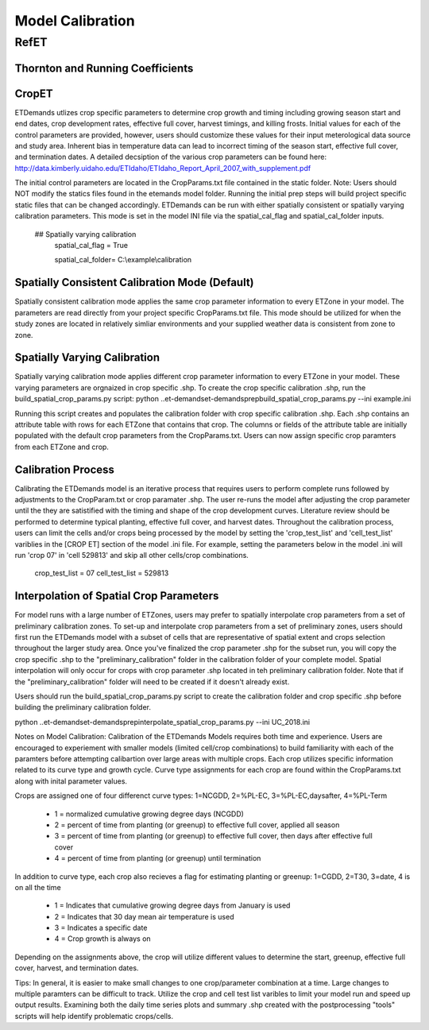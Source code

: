 .. _model-calibration:

Model Calibration
=================

.. _model-calibration-refet:

RefET
------

.. _model-calibration-refet-tr:

Thornton and Running Coefficients
^^^^^^^^^^^^^^^^^^^^^^^^^^^^^^^^^

.. _model-calibration-cropet:

CropET
^^^^^^^^^^^^^^^^^^^^^^^^^^^^^^^^^
ETDemands utlizes crop specific parameters to determine crop growth and timing including growing season start and end dates, crop development rates, effective full cover, harvest timings, and killing frosts. Initial values for each of the control parameters are provided, however, users should customize these values for their input meterological data source and study area. Inherent bias in temperature data can lead to incorrect timing of the season start, effective full cover, and termination dates. A detailed decsiption of the various crop parameters can be found here: http://data.kimberly.uidaho.edu/ETIdaho/ETIdaho_Report_April_2007_with_supplement.pdf

The initial control parameters are located in the CropParams.txt file contained in the static folder. Note: Users should NOT modify the statics files found in the etemands model folder. Running the initial prep steps will build project specific static files that can be changed accordingly. ETDemands can be run with either spatially consistent or spatially varying calibration parameters. This mode is set in the model INI file via the spatial_cal_flag and spatial_cal_folder inputs.

  ## Spatially varying calibration
    spatial_cal_flag = True
    
    spatial_cal_folder= C:\\example\\calibration

Spatially Consistent Calibration Mode (Default)
^^^^^^^^^^^^^^^^^^^^^^^^^^^^^^^^^
Spatially consistent calibration mode applies the same crop parameter information to every ETZone in your model. The parameters are read directly from your project specific CropParams.txt file. This mode should be utilized for when the study zones are located in relatively simliar environments and your supplied weather data is consistent from zone to zone.

Spatially Varying Calibration
^^^^^^^^^^^^^^^^^^^^^^^^^^^^^^^^^
Spatially varying calibration mode applies different crop parameter information to every ETZone in your model. These varying parameters are orgnaized in crop specific .shp. To create the crop specific calibration .shp, run the build_spatial_crop_params.py script:
python ..\et-demands\et-demands\prep\build_spatial_crop_params.py --ini example.ini 

Running this script creates and populates the calibration folder with crop specific calibration .shp. Each .shp contains an attribute table with rows for each ETZone that contains that crop. The columns or fields of the attribute table are initially populated with the default crop parameters from the CropParams.txt. Users can now assign specific crop paramters from each ETZone and crop. 

Calibration Process
^^^^^^^^^^^^^^^^^^^^^^^^^^^^^^^^^
Calibrating the ETDemands model is an iterative process that requires users to perform complete runs followed by adjustments to the CropParam.txt or crop paramater .shp. The user re-runs the model after adjusting the crop parameter until the they are satistified with the timing and shape of the crop development curves. Literature review should be performed to determine typical planting, effective full cover, and harvest dates. Throughout the calibration process, users can limit the cells and/or crops being processed by the model by setting the 'crop_test_list' and 'cell_test_list' variblies in the [CROP ET] section of the model .ini file. For example, setting the parameters below in the model .ini will run 'crop 07' in 'cell 529813' and skip all other cells/crop combinations. 

  crop_test_list = 07
  cell_test_list = 529813


Interpolation of Spatial Crop Parameters
^^^^^^^^^^^^^^^^^^^^^^^^^^^^^^^^^
For model runs with a large number of ETZones, users may prefer to spatially interpolate crop parameters from a set of preliminary calibration zones. To set-up and interpolate crop parameters from a set of preliminary zones, users should first run the ETDemands model with a subset of cells that are representative of spatial extent and crops selection throughout the larger study area. Once you've finalized the crop parameter .shp for the subset run, you will copy the crop specific .shp to the "preliminary_calibration" folder in the calibration folder of your complete model. Spatial interpolation will only occur for crops with crop parameter .shp located in teh preliminary calibration folder. Note that if the "preliminary_calibration" folder will need to be created if it doesn't already exist.

Users should run the build_spatial_crop_params.py script to create the calibration folder and crop specific .shp before building the preliminary calibration folder.  

python ..\et-demands\et-demands\prep\interpolate_spatial_crop_params.py --ini UC_2018.ini

Notes on Model Calibration:
Calibration of the ETDemands Models requires both time and experience. Users are encouraged to experiement with smaller models (limited cell/crop combinations) to build familiarity with each of the paramters before attempting calibartion over large areas with multiple crops. Each crop utilizes specific information related to its curve type and growth cycle. Curve type assignments for each crop are found within the CropParams.txt along with inital parameter values.   

Crops are assigned one of four differenct curve types: 1=NCGDD, 2=%PL-EC, 3=%PL-EC,daysafter, 4=%PL-Term
  
  - 1 = normalized cumulative growing degree days (NCGDD)
  - 2 = percent of time from planting (or greenup) to effective full cover, applied all season
  - 3 = percent of time from planting (or greenup) to effective full cover, then days after effective full cover
  - 4 = percent of time from planting (or greenup) until termination 

In addition to curve type, each crop also recieves a flag for estimating planting or greenup: 1=CGDD, 2=T30, 3=date, 4 is on all the time

  - 1 = Indicates that cumulative growing degree days from January is used
  - 2 = Indicates that 30 day mean air temperature is used
  - 3 = Indicates a specific date
  - 4 = Crop growth is always on

Depending on the assignments above, the crop will utilize different values to determine the start, greenup, effective full cover, harvest, and termination dates. 

Tips:
In general, it is easier to make small changes to one crop/parameter combination at a time. Large changes to multiple paramters can be difficult to track. Utilize the crop and cell test list varibles to limit your model run and speed up output results. Examining both the daily time series plots and summary .shp created with the postprocessing "tools" scripts will help identify problematic crops/cells. 



